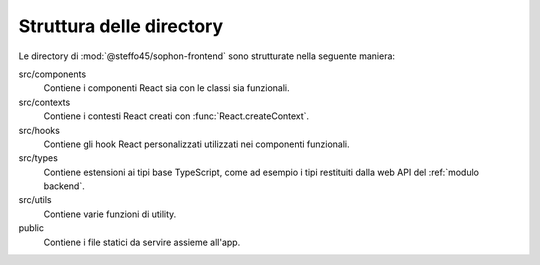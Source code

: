 Struttura delle directory
-------------------------
.. default-domain:: js

Le directory di :mod:`@steffo45/sophon-frontend` sono strutturate nella seguente maniera:

src/components
   Contiene i componenti React sia con le classi sia funzionali.

src/contexts
   Contiene i contesti React creati con :func:`React.createContext`.

src/hooks
   Contiene gli hook React personalizzati utilizzati nei componenti funzionali.

src/types
   Contiene estensioni ai tipi base TypeScript, come ad esempio i tipi restituiti dalla web API del :ref:`modulo backend`.

src/utils
   Contiene varie funzioni di utility.

public
   Contiene i file statici da servire assieme all'app.
